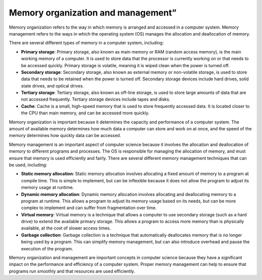 Memory organization and management”
===================================

Memory organization refers to the way in which memory is arranged and
accessed in a computer system. Memory management refers to the ways in
which the operating system (OS) manages the allocation and deallocation
of memory.

There are several different types of memory in a computer system,
including:

-  **Primary storage**: Primary storage, also known as main memory or
   RAM (random access memory), is the main working memory of a computer.
   It is used to store data that the processor is currently working on
   or that needs to be accessed quickly. Primary storage is volatile,
   meaning it is wiped clean when the power is turned off.

-  **Secondary storage**: Secondary storage, also known as external
   memory or non-volatile storage, is used to store data that needs to
   be retained when the power is turned off. Secondary storage devices
   include hard drives, solid state drives, and optical drives.

-  **Tertiary storage**: Tertiary storage, also known as off-line
   storage, is used to store large amounts of data that are not accessed
   frequently. Tertiary storage devices include tapes and disks.

-  **Cache**: Cache is a small, high-speed memory that is used to store
   frequently accessed data. It is located closer to the CPU than main
   memory, and can be accessed more quickly.

Memory organization is important because it determines the capacity and
performance of a computer system. The amount of available memory
determines how much data a computer can store and work on at once, and
the speed of the memory determines how quickly data can be accessed.

Memory management is an important aspect of computer science because it
involves the allocation and deallocation of memory to different programs
and processes. The OS is responsible for managing the allocation of
memory, and must ensure that memory is used efficiently and fairly.
There are several different memory management techniques that can be
used, including:

-  **Static memory allocation**: Static memory allocation involves
   allocating a fixed amount of memory to a program at compile time.
   This is simple to implement, but can be inflexible because it does
   not allow the program to adjust its memory usage at runtime.
-  **Dynamic memory allocation**: Dynamic memory allocation involves
   allocating and deallocating memory to a program at runtime. This
   allows a program to adjust its memory usage based on its needs, but
   can be more complex to implement and can suffer from fragmentation
   over time.
-  **Virtual memory**: Virtual memory is a technique that allows a
   computer to use secondary storage (such as a hard drive) to extend
   the available primary storage. This allows a program to access more
   memory than is physically available, at the cost of slower access
   times.
-  **Garbage collection**: Garbage collection is a technique that
   automatically deallocates memory that is no longer being used by a
   program. This can simplify memory management, but can also introduce
   overhead and pause the execution of the program.

Memory organization and management are important concepts in computer
science because they have a significant impact on the performance and
efficiency of a computer system. Proper memory management can help to
ensure that programs run smoothly and that resources are used
efficiently.
